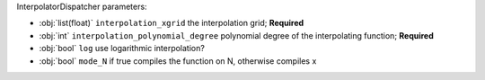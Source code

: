 InterpolatorDispatcher parameters:

- :obj:`list(float)` ``interpolation_xgrid`` the interpolation grid; **Required**
- :obj:`int` ``interpolation_polynomial_degree`` polynomial degree of the interpolating function; **Required**
- :obj:`bool` ``log`` use logarithmic interpolation?
- :obj:`bool` ``mode_N`` if true compiles the function on N, otherwise compiles x
